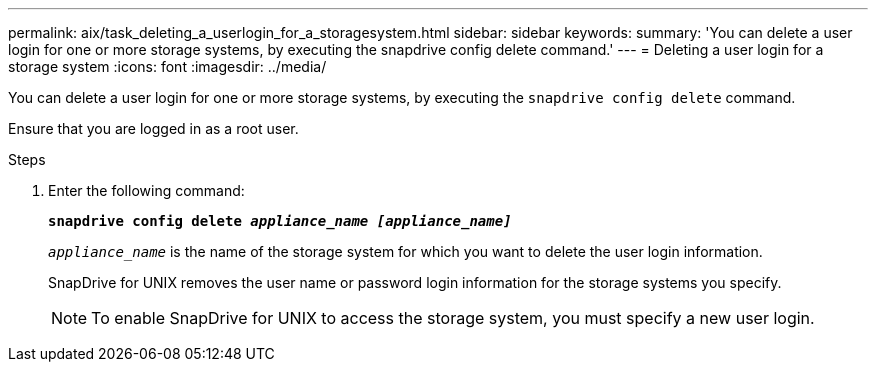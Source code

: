 ---
permalink: aix/task_deleting_a_userlogin_for_a_storagesystem.html
sidebar: sidebar
keywords:
summary: 'You can delete a user login for one or more storage systems, by executing the snapdrive config delete command.'
---
= Deleting a user login for a storage system
:icons: font
:imagesdir: ../media/

[.lead]
You can delete a user login for one or more storage systems, by executing the `snapdrive config delete` command.

Ensure that you are logged in as a root user.

.Steps

. Enter the following command:
+
`*snapdrive config delete _appliance_name [appliance_name]_*`
+
`_appliance_name_` is the name of the storage system for which you want to delete the user login information.
+
SnapDrive for UNIX removes the user name or password login information for the storage systems you specify.
+
NOTE: To enable SnapDrive for UNIX to access the storage system, you must specify a new user login.
